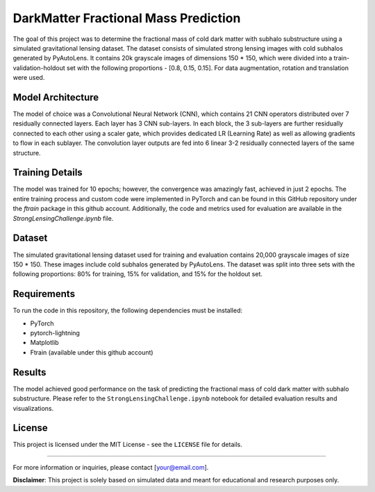 DarkMatter Fractional Mass Prediction
====================================

The goal of this project was to determine the fractional mass of cold dark matter with subhalo substructure using a simulated gravitational lensing dataset. The dataset consists of simulated strong lensing images with cold subhalos generated by PyAutoLens. It contains 20k grayscale images of dimensions 150 * 150, which were divided into a train-validation-holdout set with the following proportions - [0.8, 0.15, 0.15]. For data augmentation, rotation and translation were used.

Model Architecture
------------------

The model of choice was a Convolutional Neural Network (CNN), which contains 21 CNN operators distributed over 7 residually connected layers. Each layer has 3 CNN sub-layers. In each block, the 3 sub-layers are further residually connected to each other using a scaler gate, which provides dedicated LR (Learning Rate) as well as allowing gradients to flow in each sublayer. The convolution layer outputs are fed into 6 linear 3-2 residually connected layers of the same structure.

Training Details
----------------

The model was trained for 10 epochs; however, the convergence was amazingly fast, achieved in just 2 epochs. The entire training process and custom code were implemented in PyTorch and can be found in this GitHub repository under the `ftrain` package in this github account. Additionally, the code and metrics used for evaluation are available in the `StrongLensingChallenge.ipynb` file.

Dataset
-------

The simulated gravitational lensing dataset used for training and evaluation contains 20,000 grayscale images of size 150 * 150. These images include cold subhalos generated by PyAutoLens. The dataset was split into three sets with the following proportions: 80% for training, 15% for validation, and 15% for the holdout set.

Requirements
------------

To run the code in this repository, the following dependencies must be installed:

- PyTorch 
- pytorch-lightning
- Matplotlib
- Ftrain (available under this github account)


Results
-------

The model achieved good performance on the task of predicting the fractional mass of cold dark matter with subhalo substructure. Please refer to the ``StrongLensingChallenge.ipynb`` notebook for detailed evaluation results and visualizations.


License
-------

This project is licensed under the MIT License - see the ``LICENSE`` file for details.

-----------------

For more information or inquiries, please contact [your@email.com].

**Disclaimer**: This project is solely based on simulated data and meant for educational and research purposes only.

